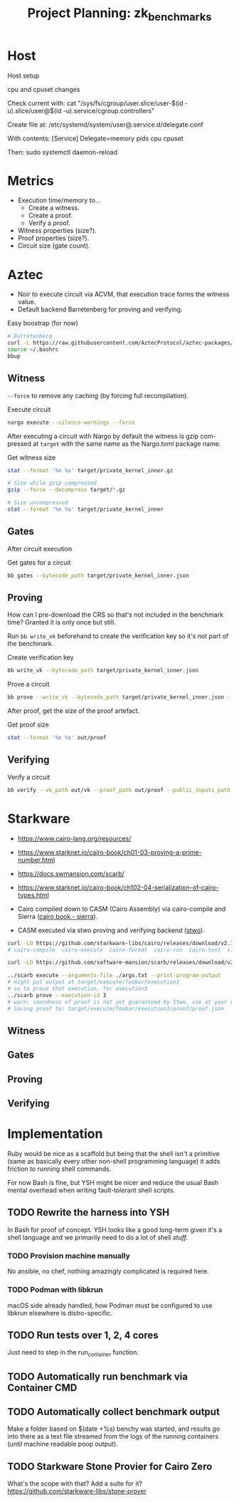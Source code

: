 #+STARTUP: indent logdone logdrawer content
# ------------------------------------------------------
#+TITLE: Project Planning: zk_benchmarks
#+LANGUAGE: en

* Host

Host setup

cpu and cpuset changes

Check current with: cat "/sys/fs/cgroup/user.slice/user-$(id -u).slice/user@$(id -u).service/cgroup.controllers"

Create file at: /etc/systemd/system/user@.service.d/delegate.conf

With contents:
[Service]
Delegate=memory pids cpu cpuset

Then: sudo systemctl daemon-reload

* Metrics

- Execution time/memory to...
  - Create a witness.
  - Create a proof.
  - Verify a proof.
- Witness properties (size?).
- Proof properties (size?).
- Circuit size (gate count).

* Aztec

- Noir to execute circuit via ACVM, that execution trace forms the witness value.
- Default backend Barretenberg for proving and verifying.

#+caption: Easy boostrap (for now)
#+begin_src sh
# Barretenberg
curl -L https://raw.githubusercontent.com/AztecProtocol/aztec-packages/refs/heads/master/barretenberg/bbup/install | bash
source ~/.bashrc
bbup
#+end_src

** Witness

=--force= to remove any caching (by forcing full recompilation).

#+caption: Execute circuit
#+begin_src sh
nargo execute --silence-warnings --force
#+end_src

After executing a circuit with Nargo by default the witness is gzip compressed at =target= with the same name as the Nargo.toml package name.

#+caption: Get witness size
#+begin_src sh
stat --format '%n %s' target/private_kernel_inner.gz

# Size while gzip compressed
gzip --force --decompress target/*.gz

# Size uncompressed
stat --format '%n %s' target/private_kernel_inner
#+end_src

** Gates

After circuit execution

#+caption: Get gates for a circuit
#+begin_src sh
bb gates --bytecode_path target/private_kernel_inner.json
#+end_src

** Proving

How can I pre-download the CRS so that's not included in the benchmark time? Granted it is only once but still.

Run =bb write_vk= beforehand to create the verification key so it's not part of the benchmark.

#+caption: Create verification key
#+begin_src sh
bb write_vk --bytecode_path target/private_kernel_inner.json
#+end_src

#+caption: Prove a circuit
#+begin_src sh
bb prove --write_vk --bytecode_path target/private_kernel_inner.json --witness_path target/private_kernel_inner

#+end_src

After proof, get the size of the proof artefact.

#+caption: Get proof size
#+begin_src sh
stat --format '%n %s' out/proof
#+end_src

** Verifying

#+caption: Verify a circuit
#+begin_src sh
bb verify --vk_path out/vk --proof_path out/proof --public_inputs_path out/public_inputs
#+end_src

* Starkware
- https://www.cairo-lang.org/resources/
- https://www.starknet.io/cairo-book/ch01-03-proving-a-prime-number.html
- https://docs.swmansion.com/scarb/
- https://www.starknet.io/cairo-book/ch102-04-serialization-of-cairo-types.html

- Cairo compiled down to CASM (Cairo Assembly) via cairo-compile and Sierra ([[https://www.starknet.io/cairo-book/appendix-09-sierra.html][cairo book - sierra]]).
- CASM executed via stwo proving and verifying backend ([[https://github.com/starkware-libs/stwo][stwo]]).

#+begin_src bash
curl -LO https://github.com/starkware-libs/cairo/releases/download/v2.12.0/release-x86_64-unknown-linux-musl.tar.gz
# cairo-compile  cairo-execute  cairo-format  cairo-run  cairo-test  sierra-compile  starknet-compile  starknet-sierra-compile

curl -LO https://github.com/software-mansion/scarb/releases/download/v2.12.0/scarb-v2.12.0-x86_64-unknown-linux-gnu.tar.gz

../scarb execute --arguments-file ./args.txt --print-program-output
# might put output at target/execute/foobar/execution3
# so to prove that execution, for execution3
../scarb prove --execution-id 3
# warn: soundness of proof is not yet guaranteed by Stwo, use at your own risk
# Saving proof to: target/execute/foobar/execution3/proof/proof.json
#+end_src

** Witness

** Gates

** Proving

** Verifying

* Implementation

Ruby would be nice as a scaffold but being that the shell isn't a primitive (same as basically every other non-shell programming language) it adds friction to running shell commands.

For now Bash is fine, but YSH might be nicer and reduce the usual Bash mental overhead when writing fault-tolerant shell scripts.

** TODO Rewrite the harness into YSH
:LOGBOOK:
- Note taken on [2025-08-10 Sun 19:57] \\
  Tried YSH and the Python(?) runtime is a concern, plus the lack of documentation makes it hard to use. Might go with Ruby instead.
:END:

In Bash for proof of concept. YSH looks like a good long-term given it's a shell language and
we primarily need to do a lot of shell /stuff/.

*** TODO Provision machine manually

No ansible, no chef, nothing amazingly complicated is required here.

*** TODO Podman with libkrun

macOS side already handled, how Podman must be configured to use libkrun elsewhere is distro-specific.

** TODO Run tests over 1, 2, 4 cores

Just need to step in the run_container function.

** TODO Automatically run benchmark via Container CMD

** TODO Automatically collect benchmark output

Make a folder based on $(date +%s) benchy was started, and results go into there as a text file streamed from the logs of the running containers (until machine readable poop output).

** TODO Starkware Stone Provier for Cairo Zero

What's the scope with that? Add a suite for it? https://github.com/starkware-libs/stone-prover
